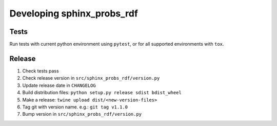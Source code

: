Developing sphinx_probs_rdf
===========================

Tests
-----

Run tests with current python environment using ``pytest``, or for all supported environments with ``tox``.

Release
-------

1. Check tests pass
2. Check release version in ``src/sphinx_probs_rdf/version.py``
3. Update release date in ``CHANGELOG``
4. Build distribution files: ``python setup.py release sdist bdist_wheel``
5. Make a release: ``twine upload dist/<new-version-files>``
6. Tag git with version name. e.g.: ``git tag v1.1.0``
7. Bump version in ``src/sphinx_probs_rdf/version.py``
